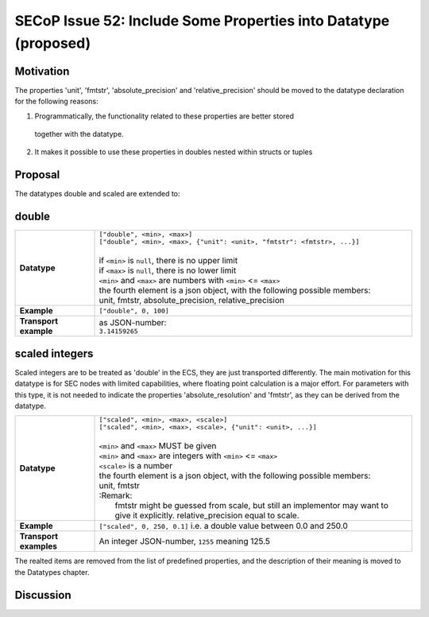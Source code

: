 SECoP Issue 52: Include Some Properties into Datatype (proposed)
================================================================

Motivation
----------

The properties 'unit', 'fmtstr', 'absolute_precision' and 'relative_precision' should be moved
to the datatype declaration for the following reasons:

1) Programmatically, the functionality related to these properties are better stored
  together with the datatype.

2) It makes it possible to use these properties in doubles nested within structs or tuples

Proposal
--------

The datatypes double and scaled are extended to:

double
------

.. list-table::
    :widths: 20 80
    :stub-columns: 1

    * - Datatype
      - | ``["double", <min>, <max>]``
        | ``["double", <min>, <max>, {"unit": <unit>, "fmtstr": <fmtstr>, ...}]``
        |
        | if ``<min>`` is ``null``, there is no upper limit
        | if ``<max>`` is ``null``, there is no lower limit
        | ``<min>`` and ``<max>`` are numbers with ``<min>`` <= ``<max>``
        | the fourth element is a json object, with the following possible members:
        | unit, fmtstr, absolute_precision, relative_precision

    * - Example
      - ``["double", 0, 100]``

    * - Transport example
      - | as JSON-number:
        | ``3.14159265``

scaled integers
---------------

Scaled integers are to be treated as 'double' in the ECS, they are just transported
differently. The main motivation for this datatype is for SEC nodes with limited
capabilities, where floating point calculation is a major effort.
For parameters with this type, it is not needed to indicate the properties 
'absolute_resolution' and 'fmtstr', as they can be derived from the datatype.


.. list-table::
    :widths: 20 80
    :stub-columns: 1

    * - Datatype
      - | ``["scaled", <min>, <max>, <scale>]``
        | ``["scaled", <min>, <max>, <scale>, {"unit": <unit>, ...}]``
        |
        | ``<min>`` and ``<max>`` MUST be given
        | ``<min>`` and ``<max>`` are integers with ``<min>`` <= ``<max>``
        | ``<scale>`` is a number
        | the fourth element is a json object, with the following possible members:
        | unit, fmtstr
        | :Remark:
        |   fmtstr might be guessed from scale, but still an implementor may want to
        |   give it explicitly. relative_precision equal to scale.

    * - Example
      - ``["scaled", 0, 250, 0.1]``
        i.e. a double value between 0.0 and 250.0
 
    * - Transport examples
      - | An integer JSON-number, ``1255`` meaning 125.5

The realted items are removed from the list of predefined properties, and the
description of their meaning is moved to the Datatypes chapter.


Discussion
----------

